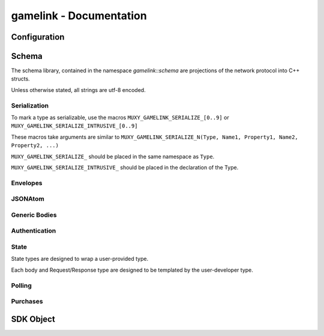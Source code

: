 gamelink - Documentation
====================================


Configuration
---------------
.. doxygentypedef:: string

.. doxygentypedef:: lock

Schema
-------
The schema library, contained in the namespace `gamelink::schema` are projections of the 
network protocol into C++ structs.

Unless otherwise stated, all strings are utf-8 encoded.

Serialization
~~~~~~~~~~~~~
To mark a type as serializable, use the macros ``MUXY_GAMELINK_SERIALIZE_[0..9]`` or
``MUXY_GAMELINK_SERIALIZE_INTRUSIVE_[0..9]``

These macros take arguments are similar to ``MUXY_GAMELINK_SERIALIZE_N(Type, Name1, Property1, Name2, Property2, ...)``

``MUXY_GAMELINK_SERIALIZE_`` should be placed in the same namespace as ``Type``.

``MUXY_GAMELINK_SERIALIZE_INTRUSIVE_`` should be placed in the declaration of the Type.


Envelopes
~~~~~~~~~~~~~~
.. doxygenstruct:: gamelink::schema::ReceiveEnvelope
    :members:

.. doxygenstruct:: gamelink::schema::ReceiveMeta
    :members:

.. doxygenstruct:: gamelink::schema::Error 
    :members:

.. doxygenstruct:: gamelink::schema::SendEnvelope
    :members:

.. doxygenstruct:: gamelink::schema::SendParameters
    :members:

.. doxygenfunction:: gamelink::schema::to_json(nlohmann::json& out, const ReceiveEnvelope<T>& p)
.. doxygenfunction:: gamelink::schema::from_json(const nlohmann::json& in, ReceiveEnvelope<T>& p)

.. doxygenfunction:: gamelink::schema::to_json(nlohmann::json& out, const SendEnvelope<T>& p)
.. doxygenfunction:: gamelink::schema::from_json(const nlohmann::json& out, SendEnvelope<T>& p)

.. doxygenfunction:: gamelink::schema::ParseResponse
.. doxygenfunction:: gamelink::schema::ParseEnvelope


JSONAtom 
~~~~~~~~~~~~~
.. doxygenstruct:: gamelink::schema::JsonAtom
    :members:

.. doxygenenum:: gamelink::schema::JsonAtomType

.. doxygenfunction:: gamelink::schema::atomFromInteger
.. doxygenfunction:: gamelink::schema::atomFromDouble
.. doxygenfunction:: gamelink::schema::atomFromString
.. doxygenfunction:: gamelink::schema::atomNull


Generic Bodies
~~~~~~~~~~~~~~
.. doxygenstruct:: gamelink::schema::EmptyBody
.. doxygenstruct:: gamelink::schema::OKResponseBody
    :members:

Authentication
~~~~~~~~~~~~~~

.. doxygenstruct:: gamelink::schema::AuthenticateWithPINRequestBody
    :members:

.. doxygenstruct:: gamelink::schema::SubscribeAuthenticationRequest
    :members: data

.. doxygenstruct:: gamelink::schema::SubscribeAuthenticationResponse
    :members: data

.. doxygenstruct:: gamelink::schema::AuthenticateResponse
    :members: data

State
~~~~~~~
State types are designed to wrap a user-provided type. 

Each body and Request/Response type are designed to be templated
by the user-developer type.

.. doxygenvariable:: gamelink::schema::STATE_TARGET_CHANNEL
.. doxygenvariable:: gamelink::schema::STATE_TARGET_EXTENSION

.. doxygenstruct:: gamelink::schema::SetStateRequestBody
    :members:

.. doxygenstruct:: gamelink::schema::StateResponseBody
    :members:

.. doxygenstruct:: gamelink::schema::SetStateRequest
    :members: SetStateRequest, data

.. doxygenstruct:: gamelink::schema::SetStateResponse
    :members: data

.. doxygenstruct:: gamelink::schema::GetStateRequest
    :members: GetStateRequest, data

.. doxygenstruct:: gamelink::schema::GetStateResponse
    :members: data

.. doxygenstruct:: gamelink::schema::PatchOperation
    :members:

.. doxygenstruct:: gamelink::schema::PatchStateRequestBody
    :members:

.. doxygenstruct:: gamelink::schema::PatchStateRequest
    :members: UpdateStateRequest, data

.. doxygenstruct:: gamelink::schema::StateUpdateBody
    :members:

.. doxygenstruct:: gamelink::schema::SubscribeStateUpdateResponse
    :members:

.. doxygenstruct:: gamelink::schema::SubscribeStateRequest
    :members: SubscribeStateRequest, data

Polling 
~~~~~~~~~
.. doxygenstruct:: gamelink::schema::GetPollRequestBody
    :members:

.. doxygenstruct:: gamelink::schema::CreatePollRequestBody
    :members:

.. doxygenstruct:: gamelink::schema::CreatePollWithUserDataRequestBody
    :members:

.. doxygenstruct:: gamelink::schema::GetPollRequest
    :members: GetPollRequest, data

.. doxygenstruct:: gamelink::schema::CreatePollRequest
    :members: CreatePollRequest, data

.. doxygenstruct:: gamelink::schema::CreatePollWithUserDataRequest
    :members: CreatePollWithUserDataRequest, data

Purchases
~~~~~~~~~~~~~
.. doxygenstruct:: gamelink::schema::TwitchPurchaseBitsResponseBody
    :members:

.. doxygenstruct:: gamelink::schema::TwitchPurchaseBitsResponse
    :members: data

SDK Object
-------------
.. doxygenfunction:: gamelink::FirstError
.. doxygentypedef:: gamelink::RequestId
.. doxygenvariable:: gamelink::ANY_REQUEST_ID

.. doxygenclass:: gamelink::Payload
    :members:

.. doxygenclass:: gamelink::SDK
    :members: